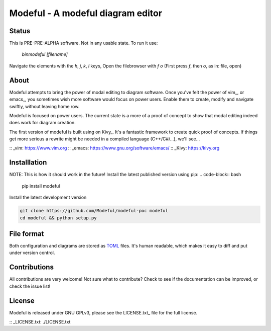 Modeful - A modeful diagram editor
==================================

Status
------
This is PRE-PRE-ALPHA software. Not in any usable state.
To run it use:
    `bin\modeful [filename]`

Navigate the elements with the `h`, `j`, `k`, `l` keys,
Open the filebrowser with `f o` (First press `f`, then `o`, as in: file, open)


About
-----
Modeful attempts to bring the power of modal editing to diagram software.
Once you've felt the power of vim_, or emacs_, you sometimes wish more 
software would focus on power users. Enable them to create, modify and 
navigate swiftly, without leaving home row.

Modeful is focused on power users. The current state is a more of a proof
of concept to show that modal editing indeed does work for diagram creation.

The first version of modeful is built using on Kivy_. It's a fantastic
framework to create quick proof of concepts. If things get more serious
a rewrite might be needed in a compiled language (C++/C#/...), we'll see...

:: _vim: https://www.vim.org
:: _emacs: https://www.gnu.org/software/emacs/
:: _Kivy: https://kivy.org


Installlation
-------------
NOTE: This is how it should work in the future!
Install the latest published version using pip:
.. code-block:: bash

   pip install modeful

Install the latest development version

.. code-block:: bash

   git clone https://github.com/Modeful/modeful-poc modeful
   cd modeful && python setup.py


File format
-----------
Both configuration and diagrams are stored as TOML_ files.
It's human readable, which makes it easy to diff and put under version control.

.. _TOML : https://github.com/toml-lang/toml


Contributions
-------------
All contributions are very welcome!
Not sure what to contribute?
Check to see if the documentation can be improved, or check the issue list!


License
-------
Modeful is released under GNU GPLv3, please see the LICENSE.txt_ file for the full license.

:: _LICENSE.txt: ./LICENSE.txt
